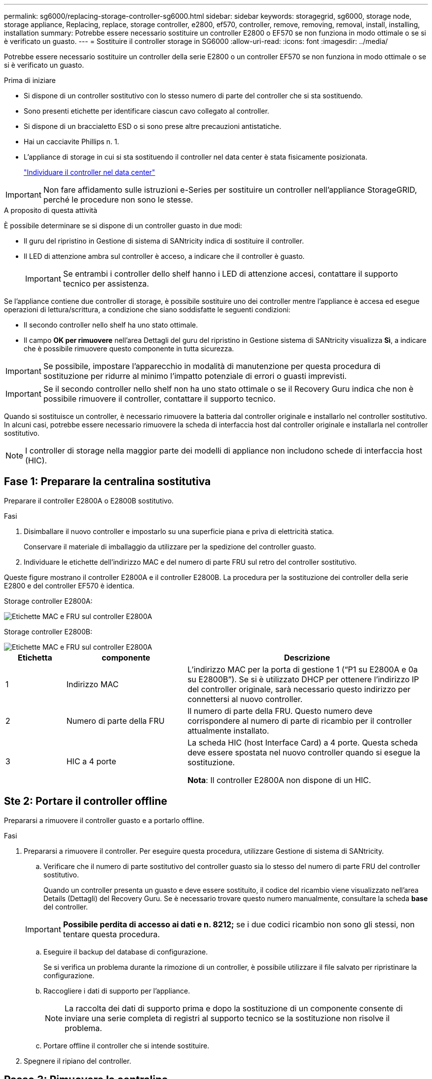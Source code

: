 ---
permalink: sg6000/replacing-storage-controller-sg6000.html 
sidebar: sidebar 
keywords: storagegrid, sg6000, storage node, storage appliance, Replacing, replace, storage controller, e2800, ef570, controller, remove, removing, removal, install, installing, installation 
summary: Potrebbe essere necessario sostituire un controller E2800 o EF570 se non funziona in modo ottimale o se si è verificato un guasto. 
---
= Sostituire il controller storage in SG6000
:allow-uri-read: 
:icons: font
:imagesdir: ../media/


[role="lead"]
Potrebbe essere necessario sostituire un controller della serie E2800 o un controller EF570 se non funziona in modo ottimale o se si è verificato un guasto.

.Prima di iniziare
* Si dispone di un controller sostitutivo con lo stesso numero di parte del controller che si sta sostituendo.
* Sono presenti etichette per identificare ciascun cavo collegato al controller.
* Si dispone di un braccialetto ESD o si sono prese altre precauzioni antistatiche.
* Hai un cacciavite Phillips n. 1.
* L'appliance di storage in cui si sta sostituendo il controller nel data center è stata fisicamente posizionata.
+
link:locating-controller-in-data-center.html["Individuare il controller nel data center"]




IMPORTANT: Non fare affidamento sulle istruzioni e-Series per sostituire un controller nell'appliance StorageGRID, perché le procedure non sono le stesse.

.A proposito di questa attività
È possibile determinare se si dispone di un controller guasto in due modi:

* Il guru del ripristino in Gestione di sistema di SANtricity indica di sostituire il controller.
* Il LED di attenzione ambra sul controller è acceso, a indicare che il controller è guasto.
+

IMPORTANT: Se entrambi i controller dello shelf hanno i LED di attenzione accesi, contattare il supporto tecnico per assistenza.



Se l'appliance contiene due controller di storage, è possibile sostituire uno dei controller mentre l'appliance è accesa ed esegue operazioni di lettura/scrittura, a condizione che siano soddisfatte le seguenti condizioni:

* Il secondo controller nello shelf ha uno stato ottimale.
* Il campo *OK per rimuovere* nell'area Dettagli del guru del ripristino in Gestione sistema di SANtricity visualizza *Sì*, a indicare che è possibile rimuovere questo componente in tutta sicurezza.



IMPORTANT: Se possibile, impostare l'apparecchio in modalità di manutenzione per questa procedura di sostituzione per ridurre al minimo l'impatto potenziale di errori o guasti imprevisti.


IMPORTANT: Se il secondo controller nello shelf non ha uno stato ottimale o se il Recovery Guru indica che non è possibile rimuovere il controller, contattare il supporto tecnico.

Quando si sostituisce un controller, è necessario rimuovere la batteria dal controller originale e installarlo nel controller sostitutivo. In alcuni casi, potrebbe essere necessario rimuovere la scheda di interfaccia host dal controller originale e installarla nel controller sostitutivo.


NOTE: I controller di storage nella maggior parte dei modelli di appliance non includono schede di interfaccia host (HIC).



== Fase 1: Preparare la centralina sostitutiva

Preparare il controller E2800A o E2800B sostitutivo.

.Fasi
. Disimballare il nuovo controller e impostarlo su una superficie piana e priva di elettricità statica.
+
Conservare il materiale di imballaggio da utilizzare per la spedizione del controller guasto.

. Individuare le etichette dell'indirizzo MAC e del numero di parte FRU sul retro del controller sostitutivo.


Queste figure mostrano il controller E2800A e il controller E2800B. La procedura per la sostituzione dei controller della serie E2800 e del controller EF570 è identica.

Storage controller E2800A:

image::../media/e2800_labels_on_controller.gif[Etichette MAC e FRU sul controller E2800A]

Storage controller E2800B:

image::../media/e2800B_labels_on_controller.gif[Etichette MAC e FRU sul controller E2800A]

[cols="1a,2a,4a"]
|===
| Etichetta | componente | Descrizione 


 a| 
1
 a| 
Indirizzo MAC
 a| 
L'indirizzo MAC per la porta di gestione 1 ("`P1 su E2800A e 0a su E2800B`"). Se si è utilizzato DHCP per ottenere l'indirizzo IP del controller originale, sarà necessario questo indirizzo per connettersi al nuovo controller.



 a| 
2
 a| 
Numero di parte della FRU
 a| 
Il numero di parte della FRU. Questo numero deve corrispondere al numero di parte di ricambio per il controller attualmente installato.



 a| 
3
 a| 
HIC a 4 porte
 a| 
La scheda HIC (host Interface Card) a 4 porte. Questa scheda deve essere spostata nel nuovo controller quando si esegue la sostituzione.

*Nota*: Il controller E2800A non dispone di un HIC.

|===


== Ste 2: Portare il controller offline

Prepararsi a rimuovere il controller guasto e a portarlo offline.

.Fasi
. Prepararsi a rimuovere il controller. Per eseguire questa procedura, utilizzare Gestione di sistema di SANtricity.
+
.. Verificare che il numero di parte sostitutivo del controller guasto sia lo stesso del numero di parte FRU del controller sostitutivo.
+
Quando un controller presenta un guasto e deve essere sostituito, il codice del ricambio viene visualizzato nell'area Details (Dettagli) del Recovery Guru. Se è necessario trovare questo numero manualmente, consultare la scheda *base* del controller.

+

IMPORTANT: *Possibile perdita di accesso ai dati e n. 8212;* se i due codici ricambio non sono gli stessi, non tentare questa procedura.

.. Eseguire il backup del database di configurazione.
+
Se si verifica un problema durante la rimozione di un controller, è possibile utilizzare il file salvato per ripristinare la configurazione.

.. Raccogliere i dati di supporto per l'appliance.
+

NOTE: La raccolta dei dati di supporto prima e dopo la sostituzione di un componente consente di inviare una serie completa di registri al supporto tecnico se la sostituzione non risolve il problema.

.. Portare offline il controller che si intende sostituire.


. Spegnere il ripiano del controller.




== Passo 3: Rimuovere la centralina

Rimuovete il controller dall'apparecchio.

.Fasi
. Indossare un braccialetto ESD o adottare altre precauzioni antistatiche.
. Etichettare i cavi, quindi scollegarli.
+

IMPORTANT: Per evitare prestazioni degradate, non attorcigliare, piegare, pizzicare o salire sui cavi.

. Rilasciare il controller dall'apparecchio premendo il fermo sull'impugnatura della camma fino a rilasciarlo, quindi aprire l'impugnatura della camma verso destra.
. Estrarre il controller dall'apparecchio con due mani e la maniglia della camma.
+

IMPORTANT: Utilizzare sempre due mani per sostenere il peso del controller.

. Posizionare il controller su una superficie piana e priva di scariche elettrostatiche con il coperchio rimovibile rivolto verso l'alto.
. Rimuovere il coperchio premendo verso il basso il pulsante e facendo scorrere il coperchio verso l'esterno.




== Passo 4: Spostare la batteria sulla nuova centralina

Rimuovere la batteria dalla centralina guasta e installarla nella centralina sostitutiva.

.Fasi
. Verificare che il LED verde all'interno del controller (tra la batteria e i DIMM) sia spento.
+
Se questo LED verde è acceso, il controller sta ancora utilizzando l'alimentazione a batteria. Prima di rimuovere qualsiasi componente, è necessario attendere che il LED si spenga.

+
image::../media/e2800_internal_cache_active_led.gif[LED verde su E2800]

+
[cols="1a,2a"]
|===
| Elemento | Descrizione 


 a| 
1
 a| 
LED cache interna attiva



 a| 
2
 a| 
Batteria

|===
. Individuare il dispositivo di chiusura blu della batteria.
. Sganciare la batteria spingendo il dispositivo di chiusura verso il basso e allontanandolo dal controller.
+
image::../media/e2800_remove_battery.gif[Dispositivo di chiusura della batteria]

+
[cols="1a,2a"]
|===
| Elemento | Descrizione 


 a| 
1
 a| 
Dispositivo di chiusura a scatto della batteria



 a| 
2
 a| 
Batteria

|===
. Sollevare la batteria ed estrarla dal controller.
. Rimuovere il coperchio dal controller sostitutivo.
. Orientare il controller sostitutivo in modo che lo slot della batteria sia rivolto verso di sé.
. Inserire la batteria nel controller inclinandola leggermente verso il basso.
+
Inserire la flangia metallica nella parte anteriore della batteria nello slot sul fondo del controller e far scorrere la parte superiore della batteria sotto il piccolo perno di allineamento sul lato sinistro del controller.

. Spostare il dispositivo di chiusura della batteria verso l'alto per fissare la batteria.
+
Quando il dispositivo di chiusura scatta in posizione, la parte inferiore del dispositivo di chiusura si aggancia in uno slot metallico sul telaio.

. Capovolgere il controller per verificare che la batteria sia installata correttamente.
+

IMPORTANT: *Possibili danni all'hardware* -- la flangia metallica sulla parte anteriore della batteria deve essere inserita completamente nello slot del controller (come mostrato nella prima figura). Se la batteria non è installata correttamente (come mostrato nella seconda figura), la flangia metallica potrebbe entrare in contatto con la scheda del controller, causando danni.

+
** *Esatto -- la flangia metallica della batteria è completamente inserita nello slot del controller:*
+
image::../media/e2800_battery_flange_ok.gif[Flangia della batteria corretta]

** *Errato -- la flangia metallica della batteria non è inserita nello slot del controller:*
+
image::../media/e2800_battery_flange_not_ok.gif[Flangia della batteria non corretta]



. Riposizionare il coperchio del controller.




== Step5: Se necessario, spostare l'HIC sulla nuova centralina

Se il controller guasto include una scheda di interfaccia host (HIC), spostare l'HIC dal controller guasto al controller sostitutivo.

Un HIC separato viene utilizzato solo per il controller E2800B. L'HIC è montato sulla scheda del controller principale e include due connettori SPF.


NOTE: Le illustrazioni di questa procedura mostrano un HIC a 2 porte. L'HIC del controller potrebbe avere un numero di porte diverso.

[role="tabbed-block"]
====
.E2800A
--
Una centralina E2800A non dispone di un HIC.

Riposizionare il coperchio della centralina E2800A e passare a. <<step6_replace_controller,Fase 6: Sostituire la centralina>>

--
.E2800B
--
Spostare l'HIC dalla centralina E2800B guasta alla centralina sostitutiva.

.Fasi
. Rimuovere eventuali SFP dall'HIC.
. Utilizzando un cacciavite Phillips n. 1, rimuovere le viti che fissano la mascherina HIC al controller.
+
Sono presenti quattro viti: Una sulla parte superiore, una laterale e due sulla parte anteriore.

+
image::../media/28_dwg_e2800_hic_faceplace_screws_maint-e2800.png[Viti della piastra anteriore E2800]

. Rimuovere la piastra anteriore dell'HIC.
. Utilizzando le dita o un cacciavite Phillips, allentare le tre viti a testa zigrinata che fissano l'HIC alla scheda del controller.
. Scollegare con cautela l'HIC dalla scheda del controller sollevandola e facendola scorrere all'indietro.
+

CAUTION: Fare attenzione a non graffiare o urtare i componenti sul fondo dell'HIC o sulla parte superiore della scheda del controller.

+
image::../media/28_dwg_e2800_hic_thumbscrews_maint-e2800.png[Viti a testa zigrinata HIC E2800A]

+
[cols="1a,2a"]
|===
| Etichetta | Descrizione 


 a| 
1
 a| 
Scheda di interfaccia host



 a| 
2
 a| 
Viti a testa zigrinata

|===
. Posizionare l'HIC su una superficie priva di elettricità statica.
. Utilizzando un cacciavite Phillips n. 1, rimuovere le quattro viti che fissano la mascherina vuota al controller sostitutivo, quindi rimuovere la mascherina.
. Allineare le tre viti a testa zigrinata sull'HIC con i fori corrispondenti sul controller sostitutivo e allineare il connettore sulla parte inferiore dell'HIC con il connettore di interfaccia HIC sulla scheda del controller.
+
Fare attenzione a non graffiare o urtare i componenti sul fondo dell'HIC o sulla parte superiore della scheda del controller.

. Abbassare con cautela l'HIC in posizione e inserire il connettore HIC premendo delicatamente sull'HIC.
+

CAUTION: *Possibili danni all'apparecchiatura* -- fare attenzione a non stringere il connettore a nastro dorato dei LED del controller tra l'HIC e le viti a testa zigrinata.

+
image::../media/28_dwg_e2800_hic_thumbscrews_maint-e2800.gif[Viti HIC E2800A]

+
[cols="1a,2a"]
|===
| Etichetta | Descrizione 


 a| 
1
 a| 
Scheda di interfaccia host



 a| 
2
 a| 
Viti a testa zigrinata

|===
. Serrare manualmente le viti a testa zigrinata HIC.
+
Non utilizzare un cacciavite per evitare di serrare eccessivamente le viti.

. Utilizzando un cacciavite Phillips n. 1, fissare la mascherina HIC rimossa dal controller originale al nuovo controller con quattro viti.
+
image::../media/28_dwg_e2800_hic_faceplace_screws_maint-e2800.png[Viti della piastra anteriore E2800A]

. Reinstallare eventuali SFP rimossi nell'HIC.


--
====


== Fase 6: Sostituire la centralina

Installare la centralina sostitutiva e verificare che sia stata ricollegata alla griglia.

.Fasi
. Installare il controller sostitutivo nell'appliance.
+
.. Capovolgere il controller, in modo che il coperchio rimovibile sia rivolto verso il basso.
.. Con la maniglia della camma in posizione aperta, far scorrere il controller fino in fondo nell'apparecchio.
.. Spostare la maniglia della camma verso sinistra per bloccare il controller in posizione.
.. Sostituire i cavi e gli SFP.
.. Alimentazione sullo shelf del controller.
.. Se il controller originale utilizzava DHCP per l'indirizzo IP, individuare l'indirizzo MAC sull'etichetta sul retro del controller sostitutivo. Chiedere all'amministratore di rete di associare il DNS/rete e l'indirizzo IP del controller rimosso con l'indirizzo MAC del controller sostitutivo.
+

NOTE: Se il controller originale non ha utilizzato DHCP per l'indirizzo IP, il nuovo controller adotterà l'indirizzo IP del controller rimosso.



. Portare il controller online utilizzando Gestione di sistema di SANtricity:
+
.. Selezionare *hardware*.
.. Se la figura mostra i dischi, selezionare *Mostra retro dello shelf*.
.. Selezionare il controller che si desidera mettere in linea.
.. Selezionare *Place Online* (Esegui online) dal menu di scelta rapida e confermare che si desidera eseguire l'operazione.
.. Verificare che il display a sette segmenti visualizzi uno stato di `99`.


. Verificare che il nuovo controller sia ottimale e raccogliere i dati di supporto.


Dopo aver sostituito il componente, restituire il componente guasto a NetApp, come descritto nelle istruzioni RMA fornite con il kit. Vedere https://mysupport.netapp.com/site/info/rma["Parti restituita  sostituzioni"^] per ulteriori informazioni.

.Informazioni correlate
http://mysupport.netapp.com/info/web/ECMP1658252.html["Sito di documentazione dei sistemi NetApp e-Series"^]

